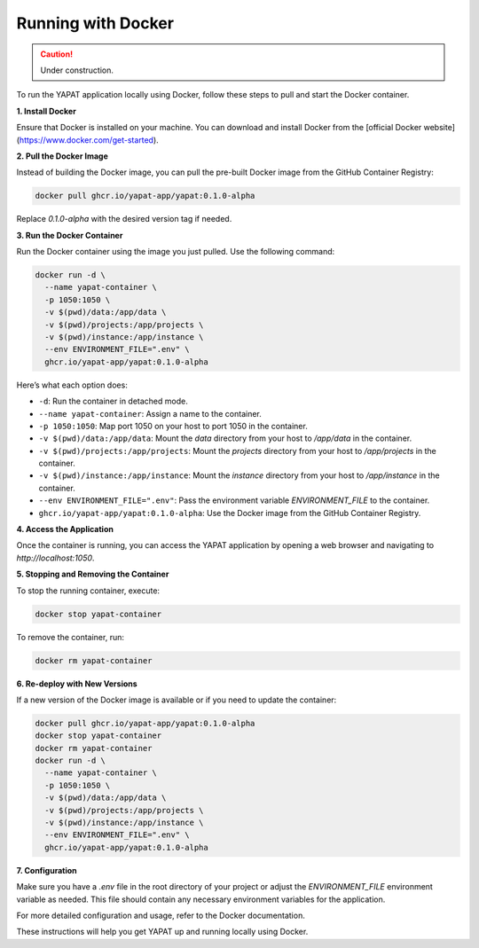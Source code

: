 Running with Docker
===================

.. caution::
   Under construction.

To run the YAPAT application locally using Docker, follow these steps to pull and start the Docker container.

**1. Install Docker**

Ensure that Docker is installed on your machine. You can download and install Docker from the [official Docker website](https://www.docker.com/get-started).

**2. Pull the Docker Image**

Instead of building the Docker image, you can pull the pre-built Docker image from the GitHub Container Registry:

.. code-block:: bash

   docker pull ghcr.io/yapat-app/yapat:0.1.0-alpha

Replace `0.1.0-alpha` with the desired version tag if needed.

**3. Run the Docker Container**

Run the Docker container using the image you just pulled. Use the following command:

.. code-block:: bash

   docker run -d \
     --name yapat-container \
     -p 1050:1050 \
     -v $(pwd)/data:/app/data \
     -v $(pwd)/projects:/app/projects \
     -v $(pwd)/instance:/app/instance \
     --env ENVIRONMENT_FILE=".env" \
     ghcr.io/yapat-app/yapat:0.1.0-alpha

Here’s what each option does:

- ``-d``: Run the container in detached mode.
- ``--name yapat-container``: Assign a name to the container.
- ``-p 1050:1050``: Map port 1050 on your host to port 1050 in the container.
- ``-v $(pwd)/data:/app/data``: Mount the `data` directory from your host to `/app/data` in the container.
- ``-v $(pwd)/projects:/app/projects``: Mount the `projects` directory from your host to `/app/projects` in the container.
- ``-v $(pwd)/instance:/app/instance``: Mount the `instance` directory from your host to `/app/instance` in the container.
- ``--env ENVIRONMENT_FILE=".env"``: Pass the environment variable `ENVIRONMENT_FILE` to the container.
- ``ghcr.io/yapat-app/yapat:0.1.0-alpha``: Use the Docker image from the GitHub Container Registry.

**4. Access the Application**

Once the container is running, you can access the YAPAT application by opening a web browser and navigating to `http://localhost:1050`.

**5. Stopping and Removing the Container**

To stop the running container, execute:

.. code-block:: bash

   docker stop yapat-container

To remove the container, run:

.. code-block:: bash

   docker rm yapat-container

**6. Re-deploy with New Versions**

If a new version of the Docker image is available or if you need to update the container:

.. code-block:: bash

   docker pull ghcr.io/yapat-app/yapat:0.1.0-alpha
   docker stop yapat-container
   docker rm yapat-container
   docker run -d \
     --name yapat-container \
     -p 1050:1050 \
     -v $(pwd)/data:/app/data \
     -v $(pwd)/projects:/app/projects \
     -v $(pwd)/instance:/app/instance \
     --env ENVIRONMENT_FILE=".env" \
     ghcr.io/yapat-app/yapat:0.1.0-alpha

**7. Configuration**

Make sure you have a `.env` file in the root directory of your project or adjust the `ENVIRONMENT_FILE` environment variable as needed. This file should contain any necessary environment variables for the application.

For more detailed configuration and usage, refer to the Docker documentation.

These instructions will help you get YAPAT up and running locally using Docker.

